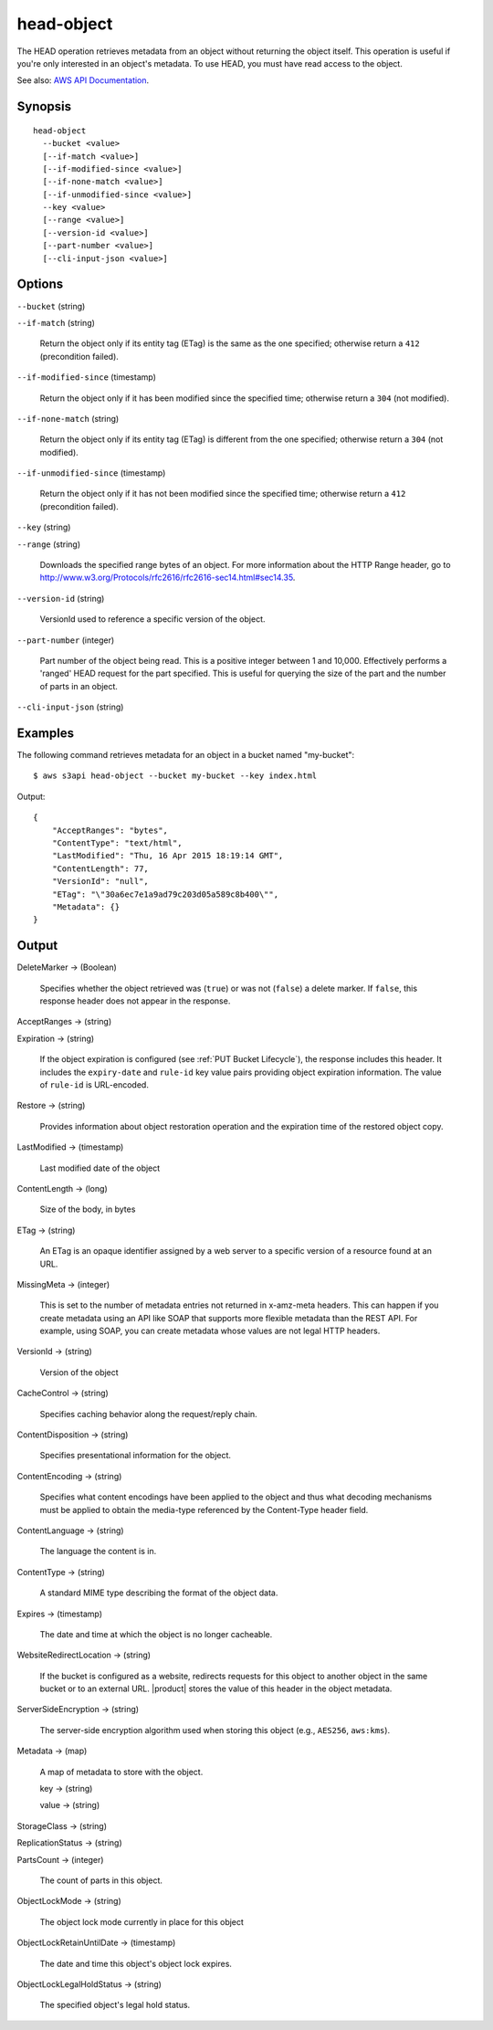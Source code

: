 .. _head-object:

head-object
===========

The HEAD operation retrieves metadata from an object without returning the
object itself. This operation is useful if you're only interested in an object's
metadata. To use HEAD, you must have read access to the object.

See also: `AWS API Documentation
<https://docs.aws.amazon.com/goto/WebAPI/s3-2006-03-01/HeadObject>`_.

Synopsis
--------

::

  head-object
    --bucket <value>
    [--if-match <value>]
    [--if-modified-since <value>]
    [--if-none-match <value>]
    [--if-unmodified-since <value>]
    --key <value>
    [--range <value>]
    [--version-id <value>]
    [--part-number <value>]
    [--cli-input-json <value>]

Options
-------

``--bucket`` (string)

``--if-match`` (string)

  Return the object only if its entity tag (ETag) is the same as the one
  specified; otherwise return a ``412`` (precondition failed).

``--if-modified-since`` (timestamp)

  Return the object only if it has been modified since the specified time;
  otherwise return a ``304`` (not modified).

``--if-none-match`` (string)

  Return the object only if its entity tag (ETag) is different from the one
  specified; otherwise return a ``304`` (not modified).

``--if-unmodified-since`` (timestamp)

  Return the object only if it has not been modified since the specified time;
  otherwise return a ``412`` (precondition failed).

``--key`` (string)

``--range`` (string)

  Downloads the specified range bytes of an object. For more information about
  the HTTP Range header, go to
  http://www.w3.org/Protocols/rfc2616/rfc2616-sec14.html#sec14.35.

``--version-id`` (string)

  VersionId used to reference a specific version of the object.

``--part-number`` (integer)

  Part number of the object being read. This is a positive integer between 1 and
  10,000. Effectively performs a 'ranged' HEAD request for the part
  specified. This is useful for querying the size of the part and the number of
  parts in an object.

``--cli-input-json`` (string)

  .. include:: ../../../include/cli-input-json.txt

Examples
--------

The following command retrieves metadata for an object in a bucket named
"my-bucket"::

  $ aws s3api head-object --bucket my-bucket --key index.html

Output::

  {
      "AcceptRanges": "bytes",
      "ContentType": "text/html",
      "LastModified": "Thu, 16 Apr 2015 18:19:14 GMT",
      "ContentLength": 77,
      "VersionId": "null",
      "ETag": "\"30a6ec7e1a9ad79c203d05a589c8b400\"",
      "Metadata": {}
  }

Output
------

DeleteMarker -> (Boolean)

  Specifies whether the object retrieved was (``true``) or was not (``false``) a
  delete marker. If ``false``, this response header does not appear in the
  response.

AcceptRanges -> (string)

Expiration -> (string)

  If the object expiration is configured (see :ref:`PUT Bucket Lifecycle`), the
  response includes this header. It includes the ``expiry-date`` and ``rule-id``
  key value pairs providing object expiration information. The value of
  ``rule-id`` is URL-encoded.

Restore -> (string)

  Provides information about object restoration operation and the expiration
  time of the restored object copy.

LastModified -> (timestamp)

  Last modified date of the object

ContentLength -> (long)

  Size of the body, in bytes
  
ETag -> (string)

  An ETag is an opaque identifier assigned by a web server to a specific version
  of a resource found at an URL.

MissingMeta -> (integer)

  This is set to the number of metadata entries not returned in x-amz-meta
  headers. This can happen if you create metadata using an API like SOAP that
  supports more flexible metadata than the REST API. For example, using SOAP,
  you can create metadata whose values are not legal HTTP headers.
  
VersionId -> (string)

  Version of the object

CacheControl -> (string)

  Specifies caching behavior along the request/reply chain.

ContentDisposition -> (string)

  Specifies presentational information for the object.

ContentEncoding -> (string)

  Specifies what content encodings have been applied to the object and thus what
  decoding mechanisms must be applied to obtain the media-type referenced by the
  Content-Type header field.
  
ContentLanguage -> (string)

  The language the content is in.

ContentType -> (string)

  A standard MIME type describing the format of the object data.

Expires -> (timestamp)

  The date and time at which the object is no longer cacheable.

WebsiteRedirectLocation -> (string)

  If the bucket is configured as a website, redirects requests for this object
  to another object in the same bucket or to an external URL. |product| stores
  the value of this header in the object metadata.

ServerSideEncryption -> (string)

  The server-side encryption algorithm used when storing this object (e.g.,
  ``AES256``, ``aws:kms``).

Metadata -> (map)

  A map of metadata to store with the object.

  key -> (string)

  value -> (string)

StorageClass -> (string)

ReplicationStatus -> (string)

PartsCount -> (integer)

  The count of parts in this object.

ObjectLockMode -> (string)

  The object lock mode currently in place for this object

ObjectLockRetainUntilDate -> (timestamp)

  The date and time this object's object lock expires.

ObjectLockLegalHoldStatus -> (string)

  The specified object's legal hold status.
